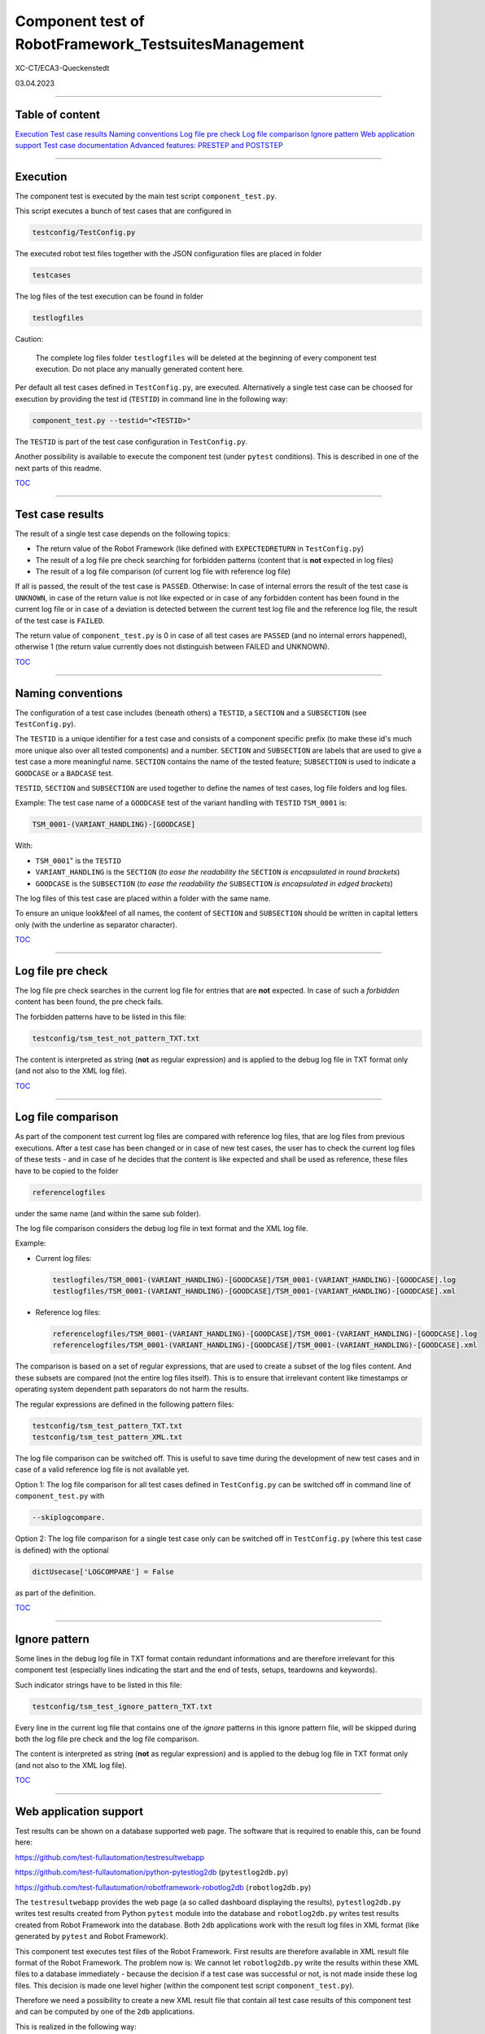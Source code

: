 .. Copyright 2020-2022 Robert Bosch GmbH

.. Licensed under the Apache License, Version 2.0 (the "License");
   you may not use this file except in compliance with the License.
   You may obtain a copy of the License at

.. http://www.apache.org/licenses/LICENSE-2.0

.. Unless required by applicable law or agreed to in writing, software
   distributed under the License is distributed on an "AS IS" BASIS,
   WITHOUT WARRANTIES OR CONDITIONS OF ANY KIND, either express or implied.
   See the License for the specific language governing permissions and
   limitations under the License.

Component test of RobotFramework_TestsuitesManagement
=====================================================

XC-CT/ECA3-Queckenstedt

03.04.2023

----

Table of content
----------------

`Execution`_
`Test case results`_
`Naming conventions`_
`Log file pre check`_
`Log file comparison`_
`Ignore pattern`_
`Web application support`_
`Test case documentation`_
`Advanced features: PRESTEP and POSTSTEP`_

----

Execution
---------

The component test is executed by the main test script ``component_test.py``.

This script executes a bunch of test cases that are configured in

.. code::

   testconfig/TestConfig.py

The executed robot test files together with the JSON configuration files are placed in folder

.. code::

   testcases

The log files of the test execution can be found in folder

.. code::

   testlogfiles

Caution:

  The complete log files folder ``testlogfiles`` will be deleted at the beginning of every component test execution.
  Do not place any manually generated content here.

Per default all test cases defined in ``TestConfig.py``, are executed. Alternatively a single test case can
be choosed for execution by providing the test id (``TESTID``) in command line in the following way:

.. code::

   component_test.py --testid="<TESTID>"

The ``TESTID`` is part of the test case configuration in ``TestConfig.py``.

Another possibility is available to execute the component test (under ``pytest`` conditions). This is
described in one of the next parts of this readme.

TOC_

----

Test case results
-----------------

The result of a single test case depends on the following topics:

* The return value of the Robot Framework (like defined with ``EXPECTEDRETURN`` in ``TestConfig.py``)
* The result of a log file pre check searching for forbidden patterns (content that is **not** expected in log files)
* The result of a log file comparison (of current log file with reference log file)

If all is passed, the result of the test case is ``PASSED``. Otherwise: In case of internal errors
the result of the test case is ``UNKNOWN``, in case of the return value is not like expected or in case
of any forbidden content has been found in the current log file or in case of a deviation is detected between
the current test log file and the reference log file, the result of the test case is ``FAILED``.

The return value of ``component_test.py`` is 0 in case of all test cases are ``PASSED`` (and no internal
errors happened), otherwise 1 (the return value currently does not distinguish between FAILED and UNKNOWN).

TOC_

----

Naming conventions
------------------

The configuration of a test case includes (beneath others) a ``TESTID``, a ``SECTION`` and a ``SUBSECTION`` (see
``TestConfig.py``).

The ``TESTID`` is a unique identifier for a test case and consists of a component specific prefix (to make
these id's much more unique also over all tested components) and a number. ``SECTION`` and ``SUBSECTION`` are
labels that are used to give a test case a more meaningful name. ``SECTION`` contains the name of the tested
feature; ``SUBSECTION`` is used to indicate a ``GOODCASE`` or a ``BADCASE`` test.

``TESTID``, ``SECTION`` and ``SUBSECTION`` are used together to define the names of test cases, log file folders and
log files.

Example: The test case name of a ``GOODCASE`` test of the variant handling with ``TESTID`` ``TSM_0001`` is:

.. code::

   TSM_0001-(VARIANT_HANDLING)-[GOODCASE]

With: 

* ``TSM_0001``" is the ``TESTID``
* ``VARIANT_HANDLING`` is the ``SECTION`` (*to ease the readability the* ``SECTION`` *is encapsulated in round brackets*)
* ``GOODCASE`` is the ``SUBSECTION`` (*to ease the readability the* ``SUBSECTION`` *is encapsulated in edged brackets*)

The log files of this test case are placed within a folder with the same name.

To ensure an unique look&feel of all names, the content of ``SECTION`` and ``SUBSECTION`` should be written in
capital letters only (with the underline as separator character).

TOC_

----

Log file pre check
------------------

The log file pre check searches in the current log file for entries that are **not** expected. In case of such a *forbidden*
content has been found, the pre check fails.

The forbidden patterns have to be listed in this file:

.. code::

   testconfig/tsm_test_not_pattern_TXT.txt

The content is interpreted as string (**not** as regular expression) and is applied to the debug log file in TXT format only
(and not also to the XML log file).

TOC_

----

Log file comparison
-------------------

As part of the component test current log files are compared with reference log files, that are log files from previous executions.
After a test case has been changed or in case of new test cases, the user has to check the current log files of these tests - and in case of
he decides that the content is like expected and shall be used as reference, these files have to be copied to the folder

.. code::

   referencelogfiles

under the same name (and within the same sub folder).

The log file comparison considers the debug log file in text format and the XML log file.

Example:

* Current log files:

  .. code::

     testlogfiles/TSM_0001-(VARIANT_HANDLING)-[GOODCASE]/TSM_0001-(VARIANT_HANDLING)-[GOODCASE].log
     testlogfiles/TSM_0001-(VARIANT_HANDLING)-[GOODCASE]/TSM_0001-(VARIANT_HANDLING)-[GOODCASE].xml

* Reference log files:

  .. code::

     referencelogfiles/TSM_0001-(VARIANT_HANDLING)-[GOODCASE]/TSM_0001-(VARIANT_HANDLING)-[GOODCASE].log
     referencelogfiles/TSM_0001-(VARIANT_HANDLING)-[GOODCASE]/TSM_0001-(VARIANT_HANDLING)-[GOODCASE].xml

The comparison is based on a set of regular expressions, that are used to create a subset of the log files content.
And these subsets are compared (not the entire log files itself). This is to ensure that irrelevant content like
timestamps or operating system dependent path separators do not harm the results.

The regular expressions are defined in the following pattern files: 

.. code::

   testconfig/tsm_test_pattern_TXT.txt
   testconfig/tsm_test_pattern_XML.txt

The log file comparison can be switched off. This is useful to save time during the development of new test cases
and in case of a valid reference log file is not available yet.

Option 1: The log file comparison for all test cases defined in ``TestConfig.py`` can be switched off in command line of
``component_test.py`` with

.. code::

   --skiplogcompare.

Option 2: The log file comparison for a single test case only can be switched off in ``TestConfig.py`` (where this test case
is defined) with the optional

.. code::

   dictUsecase['LOGCOMPARE'] = False

as part of the definition.

TOC_

----

Ignore pattern
--------------

Some lines in the debug log file in TXT format contain redundant informations and are therefore irrelevant for this
component test (especially lines indicating the start and the end of tests, setups, teardowns and keywords).

Such indicator strings have to be listed in this file:

.. code::

   testconfig/tsm_test_ignore_pattern_TXT.txt

Every line in the current log file that contains one of the *ignore* patterns in this ignore pattern file, will be skipped during both
the log file pre check and the log file comparison.

The content is interpreted as string (**not** as regular expression) and is applied to the debug log file in TXT format only
(and not also to the XML log file).

TOC_

----

Web application support
-----------------------

Test results can be shown on a database supported web page. The software that is required to enable this, can be found here:

`https://github.com/test-fullautomation/testresultwebapp <https://github.com/test-fullautomation/testresultwebapp>`_

`https://github.com/test-fullautomation/python-pytestlog2db <https://github.com/test-fullautomation/python-pytestlog2db>`_ (``pytestlog2db.py``)

`https://github.com/test-fullautomation/robotframework-robotlog2db <https://github.com/test-fullautomation/robotframework-robotlog2db>`_ (``robotlog2db.py``)

The ``testresultwebapp`` provides the web page (a so called dashboard displaying the results), ``pytestlog2db.py`` writes test results
created from Python ``pytest`` module into the database and ``robotlog2db.py`` writes test results created from Robot Framework
into the database. Both ``2db`` applications work with the result log files in XML format (like generated by ``pytest`` and Robot Framework).

This component test executes test files of the Robot Framework. First results are therefore available in XML result file format
of the Robot Framework. The problem now is: We cannot let ``robotlog2db.py`` write the results within these XML files to a database
immediately - because the decision if a test case was successful or not, is not made inside these log files. This decision is made
one level higher (within the component test script ``component_test.py``).

Therefore we need a possibility to create a new XML result file that contain all test case results of this component test and can be computed
by one of the ``2db`` applications.

This is realized in the following way:

With the command line option

.. code::

   --codedump

``component_test.py`` creates for every combination of ``SECTION`` and ``SUBSECTION`` a ``pytest`` file containing all test cases belonging to this
combination. Every test case inside these ``pytest`` files does nothing else than calling ``component_test.py`` with the ``TESTID`` of this test case.
Therefore the same code is executed, but because of the Python ``pytest`` module is involved now, we have an XML result log file in
``pytest`` format available. And this XML file can be computed by ``pytestlog2db.py``.

All automatically generated ``pytest`` code files can be found here:

.. code::

   pytest/pytestfiles

To execute these files this script can be used:

.. code::

   pytest/executepytest.py

Example

Call of a single test case in command line:

.. code::

   component_test.py --testid="TSM_0001"

Corresponding ``pytest`` file containing the call of this test:

.. code::

   pytest/pytestfiles/test_01_VARIANT_HANDLING_GOODCASE.py

Class name inside the ``pytest`` file containing the call of this test:

.. code::

   class Test_VARIANT_HANDLING_GOODCASE:

The test code itself:

.. code::

   def test_TSM_0001(self, Description):
      nReturn = CExecute.Execute("TSM_0001")
      assert nReturn == 0

The ``pytest`` XML log file can be found here:

.. code::

   pytest/logfiles/PyTestLog.xml

TOC_

----

Test case documentation
-----------------------

The configuration of every test case inside ``TestConfig.py`` includes a description and an expectation.

**Example**

.. code::

   dictUsecase['DESCRIPTION'] = "Without variant configuration file in suite setup of robot file; default config level 4"
   dictUsecase['EXPECTATION'] = "Execution with config level 4"

The content is printed to console during every component test execution.

Additionally to this the command line option ``--codedump`` also generates out of all test case configurations several
test case overview lists in the following formats:

.. code::

   TSM_TestUsecases.csv
   TSM_TestUsecases.html
   TSM_TestUsecases.rst
   TSM_TestUsecases.txt

TOC_

----

Advanced features: PRESTEP and POSTSTEP
---------------------------------------

It might be required to do some certain things before a test case is executed and also after the execution.

For example a test case requires an environment variable. This environment variable has to be created before the execution
and to be removed after the execution.

For every additional step a separate function is required that has to be implemented in

.. code::

   libs/CAdditionalSteps.py

Inside ``TestConfig.py`` where all test acses are configured, the execution of these additional steps can be triggered in this way:

.. code::

   dictUsecase['PRESTEP']  = "LocalConfigEnvVar_Create"
   dictUsecase['POSTSTEP'] = "LocalConfigEnvVar_Delete"

With ``LocalConfigEnvVar_Create`` and ``LocalConfigEnvVar_Delete`` are the function names.

The usage of ``PRESTEP`` and ``POSTSTEP`` is optional.

.. _TOC: `Table of content`_
